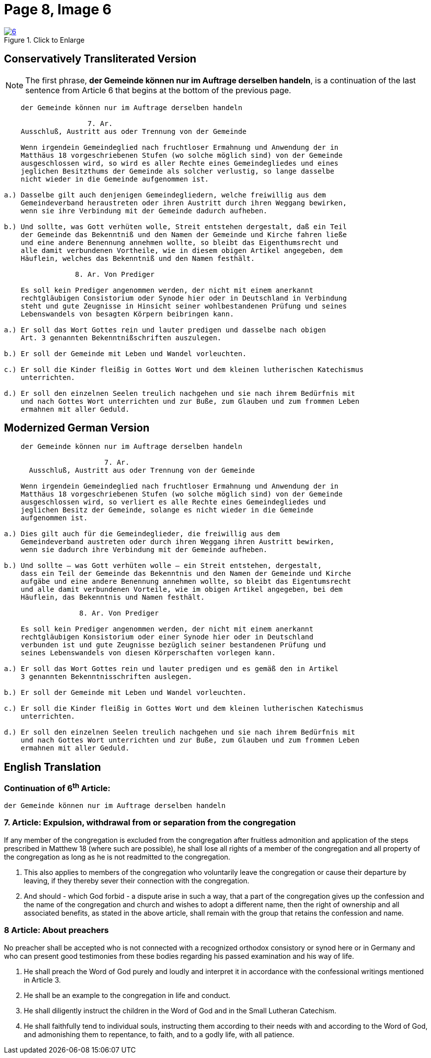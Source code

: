 = Page 8, Image 6 
:page-role: doc-width

image::6.jpg[align="left",title="Click to Enlarge",link=self]

[role="section-narrower"]
== Conservatively Transliterated Version

NOTE: The first phrase, *der Gemeinde können nur im Auftrage derselben handeln*, is a
continuation of the last sentence from Article 6 that begins at the bottom of the
previous page.

....
    der Gemeinde können nur im Auftrage derselben handeln

                    7. Ar.
    Ausschluß, Austritt aus oder Trennung von der Gemeinde
    
    Wenn irgendein Gemeindeglied nach fruchtloser Ermahnung und Anwendung der in
    Matthäus 18 vorgeschriebenen Stufen (wo solche möglich sind) von der Gemeinde
    ausgeschlossen wird, so wird es aller Rechte eines Gemeindegliedes und eines
    jeglichen Besitzthums der Gemeinde als solcher verlustig, so lange dasselbe
    nicht wieder in die Gemeinde aufgenommen ist.
    
a.) Dasselbe gilt auch denjenigen Gemeindegliedern, welche freiwillig aus dem
    Gemeindeverband heraustreten oder ihren Austritt durch ihren Weggang bewirken,
    wenn sie ihre Verbindung mit der Gemeinde dadurch aufheben.

b.) Und sollte, was Gott verhüten wolle, Streit entstehen dergestalt, daß ein Teil
    der Gemeinde das Bekenntniß und den Namen der Gemeinde und Kirche fahren ließe
    und eine andere Benennung annehmen wollte, so bleibt das Eigenthumsrecht und
    alle damit verbundenen Vortheile, wie in diesem obigen Artikel angegeben, dem
    Häuflein, welches das Bekenntniß und den Namen festhält.

                 8. Ar. Von Prediger

    Es soll kein Prediger angenommen werden, der nicht mit einem anerkannt
    rechtgläubigen Consistorium oder Synode hier oder in Deutschland in Verbindung
    steht und gute Zeugnisse in Hinsicht seiner wohlbestandenen Prüfung und seines
    Lebenswandels von besagten Körpern beibringen kann.
    
a.) Er soll das Wort Gottes rein und lauter predigen und dasselbe nach obigen
    Art. 3 genannten Bekenntnißschriften auszulegen. 

b.) Er soll der Gemeinde mit Leben und Wandel vorleuchten.

c.) Er soll die Kinder fleißig in Gottes Wort und dem kleinen lutherischen Katechismus
    unterrichten.

d.) Er soll den einzelnen Seelen treulich nachgehen und sie nach ihrem Bedürfnis mit
    und nach Gottes Wort unterrichten und zur Buße, zum Glauben und zum frommen Leben
    ermahnen mit aller Geduld.
....

== Modernized German Version

[role="literal-narrower"]
....
    der Gemeinde können nur im Auftrage derselben handeln

                        7. Ar.
      Ausschluß, Austritt aus oder Trennung von der Gemeinde

    Wenn irgendein Gemeindeglied nach fruchtloser Ermahnung und Anwendung der in
    Matthäus 18 vorgeschriebenen Stufen (wo solche möglich sind) von der Gemeinde
    ausgeschlossen wird, so verliert es alle Rechte eines Gemeindegliedes und
    jeglichen Besitz der Gemeinde, solange es nicht wieder in die Gemeinde
    aufgenommen ist.

a.) Dies gilt auch für die Gemeindeglieder, die freiwillig aus dem
    Gemeindeverband austreten oder durch ihren Weggang ihren Austritt bewirken,
    wenn sie dadurch ihre Verbindung mit der Gemeinde aufheben.

b.) Und sollte – was Gott verhüten wolle – ein Streit entstehen, dergestalt,
    dass ein Teil der Gemeinde das Bekenntnis und den Namen der Gemeinde und Kirche
    aufgäbe und eine andere Benennung annehmen wollte, so bleibt das Eigentumsrecht
    und alle damit verbundenen Vorteile, wie im obigen Artikel angegeben, bei dem
    Häuflein, das Bekenntnis und Namen festhält.

                  8. Ar. Von Prediger

    Es soll kein Prediger angenommen werden, der nicht mit einem anerkannt
    rechtgläubigen Konsistorium oder einer Synode hier oder in Deutschland
    verbunden ist und gute Zeugnisse bezüglich seiner bestandenen Prüfung und
    seines Lebenswandels von diesen Körperschaften vorlegen kann.
    
a.) Er soll das Wort Gottes rein und lauter predigen und es gemäß den in Artikel
    3 genannten Bekenntnisschriften auslegen.

b.) Er soll der Gemeinde mit Leben und Wandel vorleuchten.

c.) Er soll die Kinder fleißig in Gottes Wort und dem kleinen lutherischen Katechismus
    unterrichten.

d.) Er soll den einzelnen Seelen treulich nachgehen und sie nach ihrem Bedürfnis mit
    und nach Gottes Wort unterrichten und zur Buße, zum Glauben und zum frommen Leben
    ermahnen mit aller Geduld.
....

[role="section-narrower"]
== English Translation

=== Continuation of 6^th^ Article:

 der Gemeinde können nur im Auftrage derselben handeln

===  7. Article: Expulsion, withdrawal from or separation from the congregation

If any member of the congregation is excluded from the congregation after fruitless
admonition and application of the steps prescribed in Matthew 18 (where such are
possible), he shall lose all rights of a member of the congregation and all property
of the congregation as long as he is not readmitted to the congregation.

a. This also applies to members of the congregation who voluntarily leave the
congregation or cause their departure by leaving, if they thereby sever their
connection with the congregation.

b. And should - which God forbid - a dispute arise in such a way, that a part of the
congregation gives up the confession and the name of the congregation and church
and wishes to adopt a different name, then the right of ownership  and all associated
benefits, as stated in the above article, shall remain with the group that retains
the confession and name.

===   8 Article: About preachers

No preacher shall be accepted who is not connected with a recognized orthodox
consistory or synod here or in Germany and who can present good testimonies
from these bodies regarding his passed examination and his way of life.

a. He shall preach the Word of God purely and loudly and interpret it in
accordance with the confessional writings mentioned in Article 3. 

b. He shall be an example to the congregation in life and conduct.

c. He shall diligently instruct the children in the Word of God and in the
Small Lutheran Catechism.

d. He shall faithfully tend to individual souls, instructing them according
to their needs with and according to the Word of God, and admonishing them to
repentance, to faith, and to a godly life, with all patience.

